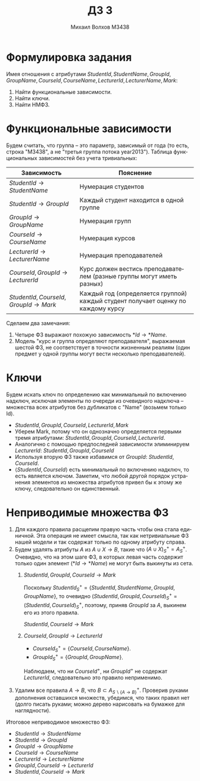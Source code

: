 #+LANGUAGE: ru
#+TITLE: ДЗ 3
#+Author: Михаил Волхов M3438

* Формулировка задания
  Имея отношения с атрибутами $StudentId, StudentName, GroupId,
  GroupName, CourseId, CourseName, LecturerId, LecturerName, Mark$:
  1. Найти функциональные зависимости.
  2. Найти ключи.
  3. Найти НМФЗ.
* Функциональные зависимости
  Будем считать, что группа -- это параметр, зависимый от года (то
  есть, строка "M3438", а не "третья группа потока year2013"). Таблица
  функциональных зависимостей без учета тривиальных:
  #+ATTR_HTML: :border 2 :rules all :frame border
  | Зависимость                           | Пояснение                                                                         |
  |---------------------------------------+-----------------------------------------------------------------------------------|
  | $StudentId → StudentName$             | Нумерация студентов                                                               |
  | $StudentId → GroupId$                 | Каждый студент находится в одной группе                                           |
  | $GroupId → GroupName$                 | Нумерация групп                                                                   |
  | $CourseId → CourseName$               | Нумерация курсов                                                                  |
  | $LecturerId → LecturerName$           | Нумерация преподавателей                                                          |
  | $CourseId, GroupId → LecturerId$      | Курс должен вестись преподавателем (разные группы могут иметь разных)             |
  | $StudentId, CourseId, GroupId → Mark$ | Каждый год (определяется группой) каждый студент получает оценку по каждому курсу |
  |---------------------------------------+-----------------------------------------------------------------------------------|
  Сделаем два замечания:
  1. Четыре ФЗ выражают похожую зависимость $*Id → *Name$.
  2. Модель "курс и группа определяют преподавателя", выражаемая
     шестой ФЗ, не соответствует в точности жизненным реалиям (один
     предмет у одной группы могут вести несколько преподавателей).
* Ключи
  Будем искать ключ по определению как минимальный по включению
  надключ, исключая элементы по очереди из очевидного надключа --
  множества всех атрибутов без дубликатов с "Name" (возьмем только
  Id).
  * $StudentId, GroupId, CourseId, LecturerId, Mark$
  * Уберем Mark, потому что он однозначно определяется первыми тремя
    атрибутами: $StudentId, GroupId, CourseId, LecturerId$.
  * Аналогично с помощью предпоследней зависимости элиминируем
    $LecturerId$: $StudentId, GroupId, CourseId$
  * Используя вторую ФЗ также избавимся от $GroupId$: $StudentId,
    CourseId$.
  * $⟨StudentId, CourseId⟩$ есть минимальный по включению надключ, то
    есть является ключом. Заметим, что любой другой порядок устранения
    элементов из множества атрибутов привел бы к этому же ключу,
    следовательно он единственный.
* Неприводимые множества ФЗ
  1. Для каждого правила расщепим правую часть чтобы она стала
     единичной. Эта операция не имеет смысла, так как нетривиальные ФЗ
     нашей модели и так содержат только по одному атрибуту справа.
  2. Будем удалять атрибуты $A$ из $A ∪ X → B$, такие что $(A ∪
     X)^{+}_{S} = A^{+}_{S}$. Очевидно, что на этом шаге ФЗ, в которых
     левая часть содержит только один элемент ($*Id → *Name$) не
     могут быть выкинуты из сета.
     1. $StudentId, GroupId, CourseId → Mark$

        Поскольку $StudentId^+_S = \{StudentId, StudentName, GroupId,
        GroupName\}$, то очевидно $(StudentId, GroupId, CourseId)^+_S =
        (StudentId, CourseId)^+_S$, поэтому, приняв $GroupId$ за $A$,
        выкинем его из этого правила.

        $StudentId, CourseId → Mark$
     2. $CourseId, GroupId → LecturerId$
        * $CourseId^+_S = \{CourseId, CourseName\}$.
        * $GroupId^+_S = \{GroupId, GroupName\}$.

        Наблюдаем, что ни $CourseId^+$, ни $GroupId^+$ не содержат
        $LecturerId$, следовательно это правило неприменимо.
  3. Удалим все правила $A → B$, что $B ⊂ A^+_{S ∖ \{A →
     B\}}$. Проверив руками дополнения оставшихся множеств, убедимся,
     что таких правил нет (долго писать руками; можно дерево
     нарисовать на бумажке для наглядности).

  Итоговое неприводимое множество ФЗ:
  * $StudentId → StudentName$
  * $StudentId → GroupId$
  * $GroupId → GroupName$
  * $CourseId → CourseName$
  * $LecturerId → LecturerName$
  * $GroupId, CourseId → LecturerId$
  * $StudentId, CourseId → Mark$

